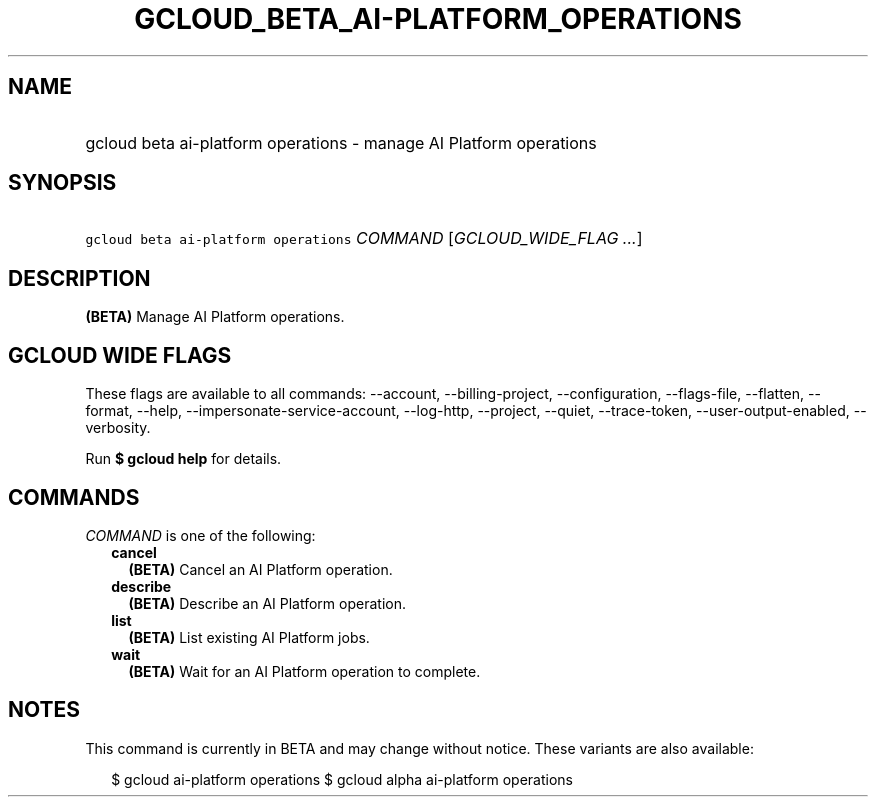 
.TH "GCLOUD_BETA_AI\-PLATFORM_OPERATIONS" 1



.SH "NAME"
.HP
gcloud beta ai\-platform operations \- manage AI Platform operations



.SH "SYNOPSIS"
.HP
\f5gcloud beta ai\-platform operations\fR \fICOMMAND\fR [\fIGCLOUD_WIDE_FLAG\ ...\fR]



.SH "DESCRIPTION"

\fB(BETA)\fR Manage AI Platform operations.



.SH "GCLOUD WIDE FLAGS"

These flags are available to all commands: \-\-account, \-\-billing\-project,
\-\-configuration, \-\-flags\-file, \-\-flatten, \-\-format, \-\-help,
\-\-impersonate\-service\-account, \-\-log\-http, \-\-project, \-\-quiet,
\-\-trace\-token, \-\-user\-output\-enabled, \-\-verbosity.

Run \fB$ gcloud help\fR for details.



.SH "COMMANDS"

\f5\fICOMMAND\fR\fR is one of the following:

.RS 2m
.TP 2m
\fBcancel\fR
\fB(BETA)\fR Cancel an AI Platform operation.

.TP 2m
\fBdescribe\fR
\fB(BETA)\fR Describe an AI Platform operation.

.TP 2m
\fBlist\fR
\fB(BETA)\fR List existing AI Platform jobs.

.TP 2m
\fBwait\fR
\fB(BETA)\fR Wait for an AI Platform operation to complete.


.RE
.sp

.SH "NOTES"

This command is currently in BETA and may change without notice. These variants
are also available:

.RS 2m
$ gcloud ai\-platform operations
$ gcloud alpha ai\-platform operations
.RE

